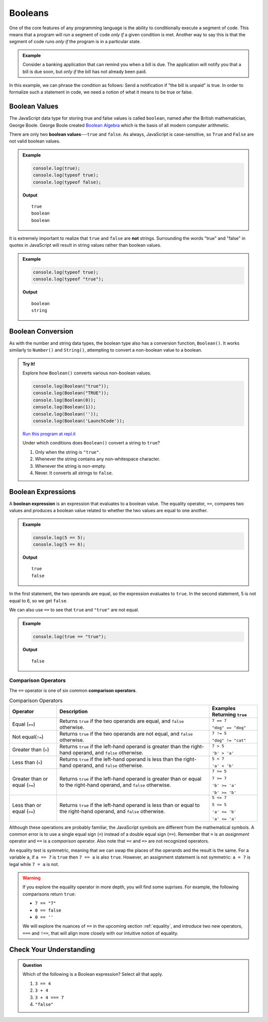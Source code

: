 .. _booleans:

Booleans
========

.. index:: data type

One of the core features of any programming language is the ability to conditionally execute a segment of code. This means that a program will run a segment of code *only if* a given condition is met. Another way to say this is that the segment of code runs *only if* the program is in a particular state.

.. admonition:: Example

   Consider a banking application that can remind you when a bill is due. The application will notify you that a bill is due soon, but *only if* the bill has not already been paid.

In this example, we can phrase the condition as follows: Send a notification if "the bill is unpaid" is true. In order to formalize such a statement in code, we need a notion of what it means to be true or false.

Boolean Values
--------------

.. index:: ! true, ! false, ! boolean

.. index::
   single: boolean; value

The JavaScript data type for storing true and false values is called ``boolean``, named after the British mathematician, George Boole. George Boole created `Boolean Algebra <https://en.wikipedia.org/wiki/Boolean_algebra>`_ which is the basis of all modern computer arithmetic.

There are only two **boolean values**---``true`` and ``false``. As always, JavaScript is case-sensitive, so ``True`` and ``False`` are not valid boolean values.

.. admonition:: Example

   .. sourcecode:: js

      console.log(true);
      console.log(typeof true);
      console.log(typeof false);

   **Output**

   ::

      true
      boolean
      boolean

It is extremely important to realize that ``true`` and ``false`` are **not** strings. Surrounding the words "true" and "false" in quotes in JavaScript will result in string values rather than boolean values. 

.. admonition:: Example

   .. sourcecode:: js

      console.log(typeof true);
      console.log(typeof "true");

   **Output**

   ::

      boolean
      string

Boolean Conversion
------------------

.. index:: ! Boolean(), type conversion

As with the number and string data types, the boolean type also has a conversion function, ``Boolean()``. It works similarly to ``Number()`` and ``String()``, attempting to convert a non-boolean value to a boolean.

.. admonition:: Try It!

   Explore how ``Boolean()`` converts various non-boolean values.

   .. sourcecode:: js

      console.log(Boolean("true"));
      console.log(Boolean("TRUE"));
      console.log(Boolean(0));
      console.log(Boolean(1));
      console.log(Boolean(''));
      console.log(Boolean('LaunchCode'));

   `Run this program at repl.it <https://repl.it/@launchcode/Boolean-Type-Conversion>`_

   Under which conditions does ``Boolean()`` convert a string to ``true``?

   #. Only when the string is ``"true"``.
   #. Whenever the string contains any non-whitespace character.
   #. Whenever the string is non-empty.
   #. Never. It converts all strings to ``false``.


Boolean Expressions
-------------------

.. index::
   single: boolean; expression

.. index::
   single: operator; equality

.. index:: ! ==

A **boolean expression** is an expression that evaluates to a boolean value. The equality operator, ``==``, compares two values and produces a boolean value related to whether the two values are equal to one another.

.. admonition:: Example

   .. sourcecode:: js

      console.log(5 == 5);
      console.log(5 == 6);

   **Output**

   ::

      true
      false

In the first statement, the two operands are equal, so the expression evaluates to ``true``. In the second statement, 5 is not equal to 6, so we get ``false``.

We can also use ``==`` to see that ``true`` and ``"true"`` are not equal.

.. admonition:: Example

   .. sourcecode:: js

      console.log(true == "true");

   **Output**

   ::

      false

Comparison Operators
^^^^^^^^^^^^^^^^^^^^

.. index::
   single: operator; comparison

The ``==`` operator is one of six common **comparison operators**.

.. index:: ==, ! !=, ! <, ! >, ! <=, ! >=

.. list-table:: Comparison Operators
   :widths: auto
   :header-rows: 1

   * - Operator
     - Description
     - Examples Returning ``true``
   * - Equal (``==``)
     - Returns ``true`` if the two operands are equal, and ``false`` otherwise.
     - ``7 == 7``

       ``"dog" == "dog"``
   * - Not equal(``!=``)
     - Returns ``true`` if the two operands are not equal, and ``false`` otherwise.
     - ``7 != 5``

       ``"dog" != "cat"``
   * - Greater than (``>``)
     - Returns ``true`` if the left-hand operand is greater than the right-hand operand, and ``false`` otherwise.
     - ``7 > 5``

       ``'b' > 'a'``
   * - Less than (``<``)
     - Returns ``true`` if the left-hand operand is less than the right-hand operand, and ``false`` otherwise.
     - ``5 < 7``

       ``'a' < 'b'``
   * - Greater than or equal (``>=``)
     - Returns ``true`` if the left-hand operand is greater than or equal to the right-hand operand, and ``false`` otherwise.
     - ``7 >= 5``

       ``7 >= 7``

       ``'b' >= 'a'``
       
       ``'b' >= 'b'``
   * - Less than or equal (``<=``)
     - Returns ``true`` if the left-hand operand is less than or equal to the right-hand operand, and ``false`` otherwise.
     - ``5 <= 7``

       ``5 <= 5``

       ``'a' <= 'b'``

       ``'a' <= 'a'``


Although these operations are probably familiar, the JavaScript symbols are different from the mathematical symbols. A common error is to use a single equal sign (``=``) instead of a double equal sign (``==``). Remember that ``=`` is an *assignment* operator and ``==`` is a *comparison* operator. Also note that ``=<`` and ``=>`` are not recognized operators.

An equality test is symmetric, meaning that we can swap the places of the operands and the result is the same.  For a variable ``a``, if ``a == 7`` is ``true`` then ``7 == a`` is also ``true``. However, an assignment statement is not symmetric: ``a = 7`` is legal while ``7 = a`` is not.

.. warning:: If you explore the equality operator in more depth, you will find some suprises. For example, the following comparisons return ``true``:

   - ``7 == "7"``
   - ``0 == false``
   - ``0 == ''``

   We will explore the nuances of ``==`` in the upcoming section :ref:`equality`, and introduce two new operators, ``===`` and ``!==``, that will align more closely with our intuitive notion of equality.

Check Your Understanding
------------------------

.. admonition:: Question

   Which of the following is a Boolean expression? Select all that apply.

   #. ``3 == 4``
   #. ``3 + 4``
   #. ``3 + 4 === 7``
   #. ``"false"``
